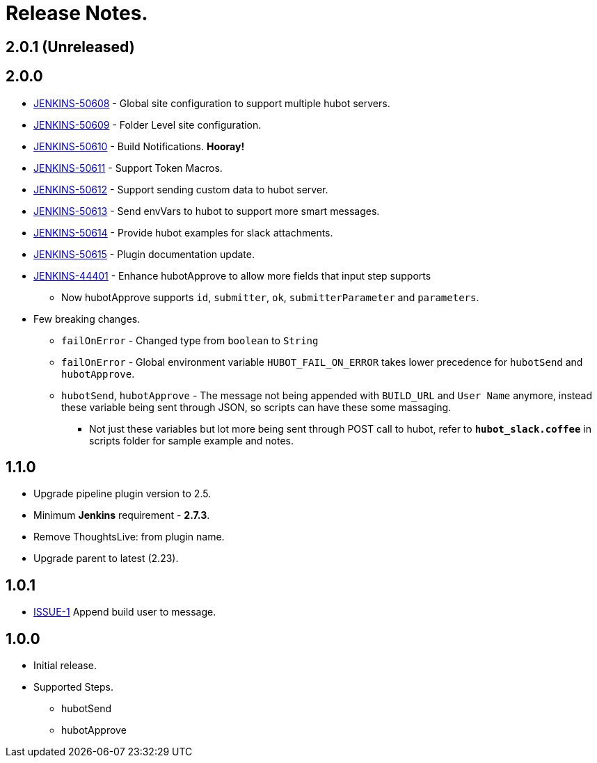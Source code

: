= Release Notes.

== 2.0.1 (Unreleased)

== 2.0.0

* https://issues.jenkins-ci.org/browse/JENKINS-50608[JENKINS-50608] - Global site configuration to support multiple hubot servers.
* https://issues.jenkins-ci.org/browse/JENKINS-50609[JENKINS-50609] - Folder Level site configuration.
* https://issues.jenkins-ci.org/browse/JENKINS-50610[JENKINS-50610] - Build Notifications. *Hooray!*
* https://issues.jenkins-ci.org/browse/JENKINS-50611[JENKINS-50611] - Support Token Macros.
* https://issues.jenkins-ci.org/browse/JENKINS-50612[JENKINS-50612] - Support sending custom data to hubot server.
* https://issues.jenkins-ci.org/browse/JENKINS-50613[JENKINS-50613] - Send envVars to hubot to support more smart messages.
* https://issues.jenkins-ci.org/browse/JENKINS-50614[JENKINS-50614] - Provide hubot examples for slack attachments.
* https://issues.jenkins-ci.org/browse/JENKINS-50615[JENKINS-50615] - Plugin documentation update.
* https://issues.jenkins-ci.org/browse/JENKINS-44401[JENKINS-44401] - Enhance hubotApprove to allow more fields that input step supports
** Now hubotApprove supports `id`, `submitter`, `ok`, `submitterParameter` and `parameters`.
* [big red]#Few breaking changes.#
** `failOnError` - Changed type from `boolean` to `String`
** `failOnError` - Global environment variable `HUBOT_FAIL_ON_ERROR` takes lower precedence for `hubotSend` and `hubotApprove`.
** `hubotSend`, `hubotApprove` - The message not being appended with `BUILD_URL` and `User Name` anymore, instead these variable being sent through JSON, so scripts can have these some massaging.
*** Not just these variables but lot more being sent through POST call to hubot, refer to `*hubot_slack.coffee*` in scripts folder for sample example and notes.

== 1.1.0

* Upgrade pipeline plugin version to 2.5.
* Minimum *Jenkins* requirement - *2.7.3*.
* Remove ThoughtsLive: from plugin name.
* Upgrade parent to latest (2.23).

== 1.0.1

* https://github.com/jenkinsci/hubot-steps-plugin/issues/1[ISSUE-1] Append build user to message.

== 1.0.0
* Initial release.
* Supported Steps.
** hubotSend
** hubotApprove
